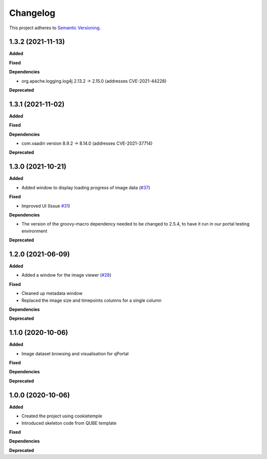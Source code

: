 ==========
Changelog
==========

This project adheres to `Semantic Versioning <https://semver.org/>`_.

1.3.2 (2021-11-13)
------------------

**Added**

**Fixed**

**Dependencies**

* org.apache.logging.log4j 2.13.2 -> 2.15.0 (addresses CVE-2021-44228)

**Deprecated**


1.3.1 (2021-11-02)
------------------

**Added**

**Fixed**

**Dependencies**

* com.vaadin version 8.9.2 -> 8.14.0 (addresses CVE-2021-37714)

**Deprecated**

1.3.0 (2021-10-21)
------------------

**Added**

* Added window to display loading progress of image data (`#37 <https://github.com/qbicsoftware/omero-portlet/pull/37>`_)

**Fixed**

* Improved UI (Issue `#31 <https://github.com/qbicsoftware/omero-portlet/issues/31>`_)

**Dependencies**

* The version of the groovy-macro dependency needed to be changed to 2.5.4, to have it run in our portal testing environment

**Deprecated**

1.2.0 (2021-06-09)
------------------

**Added**

* Added a window for the image viewer (`#28 <https://github.com/qbicsoftware/omero-portlet/pull/28>`_)

**Fixed**

* Cleaned up metadata window
* Replaced the image size and timepoints columns for a single column

**Dependencies**

**Deprecated**

1.1.0 (2020-10-06)
------------------

**Added**

* Image dataset browsing and visualisation for qPortal

**Fixed**

**Dependencies**

**Deprecated**


1.0.0 (2020-10-06)
------------------

**Added**

* Created the project using cookietemple
* Introduced skeleton code from QUBE template

**Fixed**

**Dependencies**

**Deprecated**
